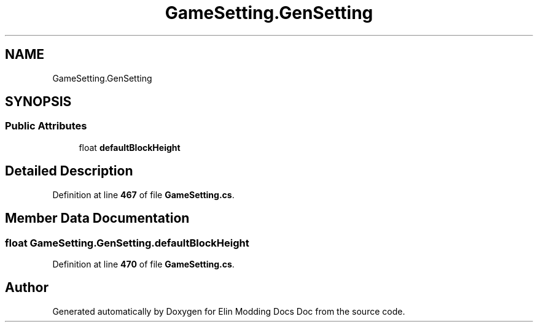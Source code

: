 .TH "GameSetting.GenSetting" 3 "Elin Modding Docs Doc" \" -*- nroff -*-
.ad l
.nh
.SH NAME
GameSetting.GenSetting
.SH SYNOPSIS
.br
.PP
.SS "Public Attributes"

.in +1c
.ti -1c
.RI "float \fBdefaultBlockHeight\fP"
.br
.in -1c
.SH "Detailed Description"
.PP 
Definition at line \fB467\fP of file \fBGameSetting\&.cs\fP\&.
.SH "Member Data Documentation"
.PP 
.SS "float GameSetting\&.GenSetting\&.defaultBlockHeight"

.PP
Definition at line \fB470\fP of file \fBGameSetting\&.cs\fP\&.

.SH "Author"
.PP 
Generated automatically by Doxygen for Elin Modding Docs Doc from the source code\&.
